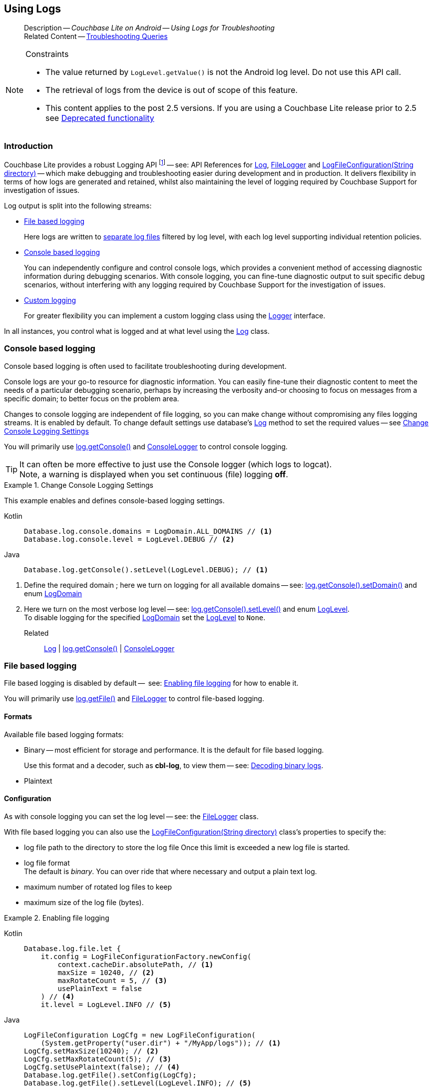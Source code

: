 :docname: troubleshooting-logs
:page-module: android
:page-relative-src-path: troubleshooting-logs.adoc
:page-origin-url: https://github.com/couchbase/docs-couchbase-lite.git
:page-origin-start-path:
:page-origin-refname: antora-assembler-simplification
:page-origin-reftype: branch
:page-origin-refhash: (worktree)
[#android:troubleshooting-logs:::]
== Using Logs
:page-role:
:description: Couchbase Lite on Android -- Using Logs for Troubleshooting








































































[abstract]
--
Description -- _{description}_ +
Related Content -- xref:android:troubleshooting-queries.adoc[Troubleshooting Queries]
--


.Constraints
[NOTE]
--
* The value returned by `LogLevel.getValue()` is not the Android log level.
Do not use this API call.

* The retrieval of logs from the device is out of scope of this feature.
* This content applies to the post 2.5 versions.
If you are using a Couchbase Lite release prior to 2.5 see <<android:troubleshooting-logs:::pre-2x5-logging,Deprecated functionality>>

--


[discrete#android:troubleshooting-logs:::introduction]
=== Introduction
Couchbase Lite provides a robust Logging API footnote:fn-2x5[From version 2.5] -- see: API References for https://docs.couchbase.com/mobile/{major}.{minor}.{maintenance-android}{empty}/couchbase-lite-android/com/couchbase/lite/Log.html[Log], https://docs.couchbase.com/mobile/{major}.{minor}.{maintenance-android}{empty}/couchbase-lite-android/com/couchbase/lite/FileLogger.html[FileLogger] and https://docs.couchbase.com/mobile/{major}.{minor}.{maintenance-android}{empty}/couchbase-lite-android/com/couchbase/lite/LogFileConfiguration.html[LogFileConfiguration(String directory)] -- which make debugging and troubleshooting easier during development and in production.
It delivers flexibility in terms of how logs are generated and retained, whilst also maintaining the level of logging required by Couchbase Support for investigation of issues.

Log output is split into the following streams:

* <<android:troubleshooting-logs:::lbl-file-logs>>
+
Here logs are written to <<android:troubleshooting-logs:::log-file-outputs,separate log files>> filtered by log level, with each log level supporting individual retention policies.

* <<android:troubleshooting-logs:::lbl-console-logs>>
+
--
You can independently configure and control console logs, which provides a convenient method of accessing diagnostic information during debugging scenarios.
With console logging, you can fine-tune diagnostic output to suit specific debug scenarios, without interfering with any logging required by Couchbase Support for the investigation of issues.
--

* <<android:troubleshooting-logs:::lbl-custom-logs>>
+
--
For greater flexibility you can implement a custom logging class using the https://docs.couchbase.com/mobile/{major}.{minor}.{maintenance-android}{empty}/couchbase-lite-android/com/couchbase/lite/Logger.html[Logger] interface.

--

In all instances, you control what is logged and at what level using the https://docs.couchbase.com/mobile/{major}.{minor}.{maintenance-android}{empty}/couchbase-lite-android/com/couchbase/lite/Log.html[Log] class.

[discrete#android:troubleshooting-logs:::lbl-console-logs]
=== Console based logging
Console based logging is often used to facilitate troubleshooting during development.

Console logs are your go-to resource for diagnostic information.
You can easily fine-tune their diagnostic content to meet the needs of a particular debugging scenario, perhaps by increasing the verbosity and-or choosing to focus on messages from a specific domain; to better focus on the problem area.

Changes to console logging are independent of file logging, so you can make change without compromising any files logging streams.
It is enabled by default.
To change default settings use database's https://docs.couchbase.com/mobile/{major}.{minor}.{maintenance-android}{empty}/couchbase-lite-android/com/couchbase/lite/Log.html[Log] method to set the required values -- see <<android:troubleshooting-logs:::eg-cons-log>>

You will primarily use https://docs.couchbase.com/mobile/{major}.{minor}.{maintenance-android}{empty}/couchbase-lite-android/com/couchbase/lite/ConsoleLogger.html[log.getConsole()] and https://docs.couchbase.com/mobile/{major}.{minor}.{maintenance-android}{empty}/couchbase-lite-android/com/couchbase/lite/ConsoleLogger.html[ConsoleLogger] to control console logging.

TIP: It can often be more effective to just use the Console logger (which logs to logcat). +
Note, a warning is displayed when you set continuous (file) logging *off*.

[#eg-cons-log]
.Change Console Logging Settings


[#android:troubleshooting-logs:::eg-cons-log]
====

This example enables and defines console-based logging settings.
[tabs]
=====


Kotlin::
+
--

// Show Main Snippet
// include::android:example$codesnippet_collection.kt[tags="console-logging", indent=0]
[source, Kotlin]
----
Database.log.console.domains = LogDomain.ALL_DOMAINS // <.>
Database.log.console.level = LogLevel.DEBUG // <.>
----

--
// Show Optional Alternate Snippet
// include::android:example$codesnippet_collection.java[tags="console-logging", indent=0]

Java::
+
--
[source, Java]
----
Database.log.getConsole().setLevel(LogLevel.DEBUG); // <.>
----
--

=====



====

<.> Define the required domain ; here we turn on logging for all available domains -- see: https://docs.couchbase.com/mobile/{major}.{minor}.{maintenance-android}{empty}/couchbase-lite-android/com/couchbase/lite/ConsoleLogger.html##setDomains-java.util.EnumSet-[log.getConsole().setDomain()] and enum https://docs.couchbase.com/mobile/{major}.{minor}.{maintenance-android}{empty}/couchbase-lite-android/com/couchbase/lite/LogDomain.html[LogDomain]
<.> Here we turn on the most verbose log level -- see: https://docs.couchbase.com/mobile/{major}.{minor}.{maintenance-android}{empty}/couchbase-lite-android/com/couchbase/lite/ConsoleLogger.html#setLevel-com.couchbase.lite.LogLevel-[log.getConsole().setLevel()] and enum https://docs.couchbase.com/mobile/{major}.{minor}.{maintenance-android}{empty}/couchbase-lite-android/com/couchbase/lite/LogLevel.html[LogLevel]. +
To disable logging for the specified https://docs.couchbase.com/mobile/{major}.{minor}.{maintenance-android}{empty}/couchbase-lite-android/com/couchbase/lite/LogDomain.html[LogDomain] set the https://docs.couchbase.com/mobile/{major}.{minor}.{maintenance-android}{empty}/couchbase-lite-android/com/couchbase/lite/LogLevel.html[LogLevel] to `None`.

Related::
https://docs.couchbase.com/mobile/{major}.{minor}.{maintenance-android}{empty}/couchbase-lite-android/com/couchbase/lite/Log.html[Log] | https://docs.couchbase.com/mobile/{major}.{minor}.{maintenance-android}{empty}/couchbase-lite-android/com/couchbase/lite/ConsoleLogger.html[log.getConsole()] | https://docs.couchbase.com/mobile/{major}.{minor}.{maintenance-android}{empty}/couchbase-lite-android/com/couchbase/lite/ConsoleLogger.html[ConsoleLogger]

[discrete#android:troubleshooting-logs:::lbl-file-logs]
=== File based logging
File based logging is disabled by default --  see: <<android:troubleshooting-logs:::eg-file-log>> for how to enable it.

You will primarily use https://docs.couchbase.com/mobile/{major}.{minor}.{maintenance-android}{empty}/couchbase-lite-android/com/couchbase/lite/FileLogger.html[log.getFile()] and https://docs.couchbase.com/mobile/{major}.{minor}.{maintenance-android}{empty}/couchbase-lite-android/com/couchbase/lite/FileLogger.html[FileLogger] to control file-based logging.

[discrete#android:troubleshooting-logs:::formats]
==== Formats
Available file based logging formats:

* Binary -- most efficient for storage and performance. It is the default for file based logging.
+
Use this format and a decoder, such as *cbl-log*, to view them -- see: <<android:troubleshooting-logs:::decoding-binary-logs>>.
* Plaintext

[discrete#android:troubleshooting-logs:::configuration]
==== Configuration
As with console logging you can set the log level -- see:  the https://docs.couchbase.com/mobile/{major}.{minor}.{maintenance-android}{empty}/couchbase-lite-android/com/couchbase/lite/FileLogger.html[FileLogger] class.

With file based logging you can also use the https://docs.couchbase.com/mobile/{major}.{minor}.{maintenance-android}{empty}/couchbase-lite-android/com/couchbase/lite/LogFileConfiguration.html[LogFileConfiguration(String directory)] class's properties to specify the:

* log file path to the directory to store the log file
Once this limit is exceeded a new log file is started.
* log file format +
The default is _binary_.
You can over ride that where necessary and output a plain text log.
* maximum number of rotated log files to keep
* maximum size of the log file (bytes).

[#eg-file-log]
.Enabling file logging


[#android:troubleshooting-logs:::eg-file-log]
====

[tabs]
=====


Kotlin::
+
--

// Show Main Snippet
// include::android:example$codesnippet_collection.kt[tags="file-logging", indent=0]
[source, Kotlin]
----
Database.log.file.let {
    it.config = LogFileConfigurationFactory.newConfig(
        context.cacheDir.absolutePath, // <.>
        maxSize = 10240, // <.>
        maxRotateCount = 5, // <.>
        usePlainText = false
    ) // <.>
    it.level = LogLevel.INFO // <.>

----

--
// Show Optional Alternate Snippet
// include::android:example$codesnippet_collection.java[tags="file-logging", indent=0]

Java::
+
--
[source, Java]
----
LogFileConfiguration LogCfg = new LogFileConfiguration(
    (System.getProperty("user.dir") + "/MyApp/logs")); // <.>
LogCfg.setMaxSize(10240); // <.>
LogCfg.setMaxRotateCount(5); // <.>
LogCfg.setUsePlaintext(false); // <.>
Database.log.getFile().setConfig(LogCfg);
Database.log.getFile().setLevel(LogLevel.INFO); // <.>
----
--

=====



====

<.> Set the log file directory
<.> Here we change the max rotation count from the default (1) to 5. +
*Note* this means six files may exist at any one time; the five rotated log files, plus the active log file
<.> Here we set the maximum size (bytes) for our log file
<.> Here we select the binary log format (included for reference only as this is the default)
<.> Here we increase the log output level from the default (_warnings_) to _info_ -- see: https://docs.couchbase.com/mobile/{major}.{minor}.{maintenance-android}{empty}/couchbase-lite-android/com/couchbase/lite/FileLogger.html#setLevel-com.couchbase.lite.LogLevel-[log.getFile().setLevel()]
+
*Note* that the use of https://docs.couchbase.com/mobile/{major}.{minor}.{maintenance-android}{empty}/couchbase-lite-android/com/couchbase/lite/Database.html#setLogLevel-com.couchbase.lite.LogDomain-com.couchbase.lite.LogLevel-[Database.setLogLevel()] is now deprecated.
Further, you can no longer set a log level for a specific domain.

Related::
 https://docs.couchbase.com/mobile/{major}.{minor}.{maintenance-android}{empty}/couchbase-lite-android/com/couchbase/lite/Log.html[Log] |
https://docs.couchbase.com/mobile/{major}.{minor}.{maintenance-android}{empty}/couchbase-lite-android/com/couchbase/lite/FileLogger.html[log.getFile()] | https://docs.couchbase.com/mobile/{major}.{minor}.{maintenance-android}{empty}/couchbase-lite-android/com/couchbase/lite/FileLogger.html[FileLogger]

[discrete#android:troubleshooting-logs:::lbl-custom-logs]
=== Custom logging

Couchbase Lite allows for the registration of a callback function to receive Couchbase Lite log messages, which may be logged using any external logging framework.

To do this, apps must implement the https://docs.couchbase.com/mobile/{major}.{minor}.{maintenance-android}{empty}/couchbase-lite-android/com/couchbase/lite/Logger.html[Logger] interface -- see <<android:troubleshooting-logs:::eg-impl-log>> -- and enable custom logging using https://docs.couchbase.com/mobile/{major}.{minor}.{maintenance-android}{empty}/couchbase-lite-android/com/couchbase/lite/Logger.html[log.setCustom()] -- see <<android:troubleshooting-logs:::eg-cust-log>>.


[#eg-impl-log]
.Implementing logger interface


[#android:troubleshooting-logs:::eg-impl-log]
====

pass:q,a[Here we introduce the code that implements the https://docs.couchbase.com/mobile/{major}.{minor}.{maintenance-android}{empty}/couchbase-lite-android/com/couchbase/lite/Logger.html[Logger] interface.]
[tabs]
=====


Kotlin::
+
--

// Show Main Snippet
// include::android:example$codesnippet_collection.kt[tags="custom-logging", indent=0]
[source, Kotlin]
----
class LogTestLogger(private val level: LogLevel) : Logger {
    override fun getLevel() = level

    override fun log(level: LogLevel, domain: LogDomain, message: String) {
        // this method will never be called if param level < this.level
        // handle the message, for example piping it to a third party framework
    }
}

----

--
// Show Optional Alternate Snippet
// include::android:example$codesnippet_collection.java[tags="custom-logging", indent=0]

Java::
+
--
[source, Java]
----
class LogTestLogger implements com.couchbase.lite.Logger {
    @NonNull
    private final LogLevel level;

    public LogTestLogger(@NonNull LogLevel level) { this.level = level; }

    @NonNull
    @Override
    public LogLevel getLevel() { return level; }

    @Override
    public void log(@NonNull LogLevel level, @NonNull LogDomain domain, @NonNull String message) {

    }
}
----
--

=====



====



[#eg-cust-log]
.Enabling custom logging


[#android:troubleshooting-logs:::eg-cust-log]
====

pass:q,a[This example show how to enable the custom logger from <<android:troubleshooting-logs:::eg-impl-log>>.]
[tabs]
=====


Kotlin::
+
--

// Show Main Snippet
// include::android:example$codesnippet_collection.kt[tags="set-custom-logging", indent=0]
[source, Kotlin]
----
// this custom logger will not log an event with a log level < WARNING
Database.log.custom = LogTestLogger(LogLevel.WARNING) // <.>
----

--
// Show Optional Alternate Snippet
// include::android:example$codesnippet_collection.java[tags="set-custom-logging", indent=0]

Java::
+
--
[source, Java]
----
Database.log.setCustom(new LogTestLogger(LogLevel.WARNING)); // <.>
----
--

=====



====

<.> Here we set the custom logger with a level of 'warning'.
The custom logger is called with every log and may choose to filter it, using its configured level.


Related::
https://docs.couchbase.com/mobile/{major}.{minor}.{maintenance-android}{empty}/couchbase-lite-android/com/couchbase/lite/Log.html[Log] | https://docs.couchbase.com/mobile/{major}.{minor}.{maintenance-android}{empty}/couchbase-lite-android/com/couchbase/lite/Logger.html[log.getCustom()] | https://docs.couchbase.com/mobile/{major}.{minor}.{maintenance-android}{empty}/couchbase-lite-android/com/couchbase/lite/Logger.html[Logger]

[discrete#android:troubleshooting-logs:::decoding-binary-logs]
=== Decoding binary logs

You can use the *cbl-log* tool to decode binary log files -- see <<android:troubleshooting-logs:::eg-cbl-log>>.

[#android:troubleshooting-logs:::eg-cbl-log]
.Using the cbl-log tool
=====
[tabs]
====

macOS::
+
--
Download the *cbl-log* tool using `wget`.

[source,console,subs="attributes"]
----
wget https://packages.couchbase.com/releases/couchbase-lite-log/{major}.{minor}.{base}{empty}/couchbase-lite-log-{major}.{minor}.{base}{empty}-macos.zip
----

Navigate to the *bin* directory and run the `cbl-log` executable.

[source,console]
----
$ ./cbl-log logcat LOGFILE <OUTPUT_PATH>
----
--


CentOS::
+
--
Download the *cbl-log* tool using `wget`.

[source,console, subs="attributes"]
----
wget https://packages.couchbase.com/releases/couchbase-lite-log/{major}.{minor}.{base}{empty}/couchbase-lite-log-{major}.{minor}.{base}{empty}-centos.zip
----

Navigate to the *bin* directory and run the `cbl-log` executable.

[source,console]
----
cbl-log logcat LOGFILE <OUTPUT_PATH>
----
--


Windows::
+
--
Download the *cbl-log* tool using PowerShell.

[source,powershell, subs="attributes"]
----
Invoke-WebRequest https://packages.couchbase.com/releases/couchbase-lite-log/{major}.{minor}.{base}{empty}/couchbase-lite-log-{major}.{minor}.{base}{empty}-windows.zip -OutFile couchbase-lite-log-{major}.{minor}.{base}{empty}-windows.zip
----

Run the `cbl-log` executable.

[source,powershell]
----
$ .\cbl-log.exe logcat LOGFILE <OUTPUT_PATH>
----
--
====
=====



[discrete#android:troubleshooting-logs:::related-content]
=== Related Content
++++
<div class="card-row three-column-row">
++++

[.column]
==== {empty}
.How to . . .
* xref:android:querybuilder.adoc[QueryBuilder]
* xref:android:query-n1ql-mobile.adoc[{sqlpp} for Mobile]
* xref:android:query-live.adoc[Live Queries]
* xref:android:fts.adoc[Full Text Search]


.

[discrete.colum#android:troubleshooting-logs:::-2n]
==== {empty}
.Learn more . . .
* xref:android:query-n1ql-mobile-querybuilder-diffs.adoc[{sqlpp} Mobile - Querybuilder  Differences]
* xref:android:query-n1ql-mobile-server-diffs.adoc[{sqlpp} Mobile - {sqlpp} Server Differences]
* xref:android:query-resultsets.adoc[Query Resultsets]
* xref:android:query-troubleshooting.adoc[Query Troubleshooting]
* xref:android:query-live.adoc[Live Queries]

* xref:android:database.adoc[Databases]
* xref:android:document.adoc[Documents]
* xref:android:blob.adoc[Blobs]

.


[discrete.colum#android:troubleshooting-logs:::-3n]
==== {empty}
.Dive Deeper . . .
https://forums.couchbase.com/c/mobile/14[Mobile Forum] |
https://blog.couchbase.com/[Blog] |
https://docs.couchbase.com/tutorials/[Tutorials]

.



++++
</div>
++++



